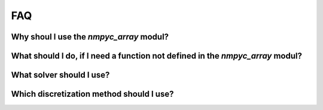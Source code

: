 FAQ
====

Why shoul I use the `nmpyc_array` modul?
------------------------------------------


What should I do, if I need a function not defined in the `nmpyc_array` modul?
--------------------------------------------------------------------------------


What solver should I use?
--------------------------


Which discretization method should I use?
------------------------------------------

